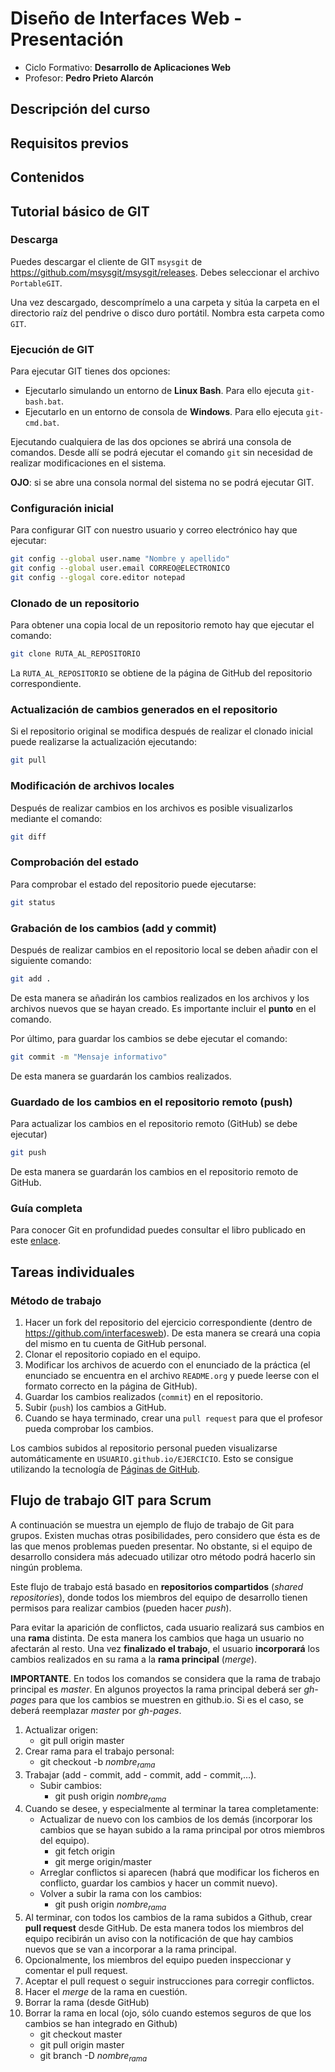 * Diseño de Interfaces Web - Presentación
- Ciclo Formativo: *Desarrollo de Aplicaciones Web*
- Profesor: *Pedro Prieto Alarcón*

** Descripción del curso
** Requisitos previos
** Contenidos
** Tutorial básico de GIT
*** Descarga
Puedes descargar el cliente de GIT ~msysgit~ de https://github.com/msysgit/msysgit/releases. Debes seleccionar el archivo ~PortableGIT~.

Una vez descargado, descomprímelo a una carpeta y sitúa la carpeta en el directorio raíz del pendrive o disco duro portátil. Nombra esta carpeta como ~GIT~.
*** Ejecución de GIT
Para ejecutar GIT tienes dos opciones:
- Ejecutarlo simulando un entorno de *Linux Bash*. Para ello ejecuta ~git-bash.bat~.
- Ejecutarlo en un entorno de consola de *Windows*. Para ello ejecuta ~git-cmd.bat~.
Ejecutando cualquiera de las dos opciones se abrirá una consola de comandos. Desde allí se podrá ejecutar el comando ~git~ sin necesidad de realizar modificaciones en el sistema.

*OJO*: si se abre una consola normal del sistema no se podrá ejecutar GIT.
*** Configuración inicial
Para configurar GIT con nuestro usuario y correo electrónico hay que ejecutar:
#+BEGIN_SRC sh
  git config --global user.name "Nombre y apellido"
  git config --global user.email CORREO@ELECTRONICO
  git config --glogal core.editor notepad
#+END_SRC
*** Clonado de un repositorio
Para obtener una copia local de un repositorio remoto hay que ejecutar el comando:
#+BEGIN_SRC sh
git clone RUTA_AL_REPOSITORIO
#+END_SRC
La ~RUTA_AL_REPOSITORIO~ se obtiene de la página de GitHub del repositorio correspondiente.
*** Actualización de cambios generados en el repositorio
Si el repositorio original se modifica después de realizar el clonado inicial puede realizarse la actualización ejecutando:
#+BEGIN_SRC sh
git pull
#+END_SRC
*** Modificación de archivos locales
Después de realizar cambios en los archivos es posible visualizarlos mediante el comando:
#+BEGIN_SRC sh
git diff
#+END_SRC
*** Comprobación del estado
Para comprobar el estado del repositorio puede ejecutarse:
#+BEGIN_SRC sh
git status
#+END_SRC
*** Grabación de los cambios (add y commit)
Después de realizar cambios en el repositorio local se deben añadir con el siguiente comando:
#+BEGIN_SRC sh
git add .
#+END_SRC
De esta manera se añadirán los cambios realizados en los archivos y los archivos nuevos que se hayan creado. Es importante incluir el *punto* en el comando.

Por último, para guardar los cambios se debe ejecutar el comando:
#+BEGIN_SRC sh
git commit -m "Mensaje informativo"
#+END_SRC
De esta manera se guardarán los cambios realizados.
*** Guardado de los cambios en el repositorio remoto (push)
Para actualizar los cambios en el repositorio remoto (GitHub) se debe ejecutar)
#+BEGIN_SRC sh
git push
#+END_SRC
De esta manera se guardarán los cambios en el repositorio remoto de GitHub.
*** Guía completa
Para conocer Git en profundidad puedes consultar el libro publicado en este [[http://git-scm.com/book/es/v1/][enlace]].
** Tareas individuales
*** Método de trabajo
1. Hacer un fork del repositorio del ejercicio correspondiente (dentro de https://github.com/interfacesweb). De esta manera se creará una copia del mismo en tu cuenta de GitHub personal.
2. Clonar el repositorio copiado en el equipo.
3. Modificar los archivos de acuerdo con el enunciado de la práctica (el enunciado se encuentra en el archivo ~README.org~ y puede leerse con el formato correcto en la página de GitHub).
4. Guardar los cambios realizados (~commit~) en el repositorio.
5. Subir (~push~) los cambios a GitHub.
6. Cuando se haya terminado, crear una ~pull request~ para que el profesor pueda comprobar los cambios.

Los cambios subidos al repositorio personal pueden visualizarse automáticamente en ~USUARIO.github.io/EJERCICIO~. Esto se consigue utilizando la tecnología de [[https://pages.github.com/][Páginas de GitHub]].
** Flujo de trabajo GIT para Scrum
A continuación se muestra un ejemplo de flujo de trabajo de Git para grupos. Existen muchas otras posibilidades, pero considero que ésta es de las que menos problemas pueden presentar. No obstante, si el equipo de desarrollo considera más adecuado utilizar otro método podrá hacerlo sin ningún problema.

Este flujo de trabajo está basado en *repositorios compartidos* (/shared repositories/), donde todos los miembros del equipo de desarrollo tienen permisos para realizar cambios (pueden hacer /push/). 

Para evitar la aparición de conflictos, cada usuario realizará sus cambios en una *rama* distinta. De esta manera los cambios que haga un usuario no afectarán al resto. Una vez *finalizado el trabajo*, el usuario *incorporará* los cambios realizados en su rama a la *rama principal* (/merge/).

*IMPORTANTE*. En todos los comandos se considera que la rama de trabajo principal es /master/. En algunos proyectos la rama principal deberá ser /gh-pages/ para que los cambios se muestren en github.io. Si es el caso, se deberá reemplazar /master/ por /gh-pages/.

1. Actualizar origen:
   - git pull origin master
2. Crear rama para el trabajo personal:
   - git checkout -b /nombre_rama/
3. Trabajar (add - commit, add - commit, add - commit,...).
   - Subir cambios:
     - git push origin /nombre_rama/
4. Cuando se desee, y especialmente al terminar la tarea completamente:
   - Actualizar de nuevo con los cambios de los demás (incorporar los cambios que se hayan subido a la rama principal por otros miembros del equipo).
     - git fetch origin
     - git merge origin/master
   - Arreglar conflictos si aparecen (habrá que modificar los ficheros en conflicto, guardar los cambios y hacer un commit nuevo).
   - Volver a subir la rama con los cambios:
     - git push origin /nombre_rama/
5. Al terminar, con todos los cambios de la rama subidos a Github, crear *pull request* desde GitHub. De esta manera todos los miembros del equipo recibirán un aviso con la notificación de que hay cambios nuevos que se van a incorporar a la rama principal.
6. Opcionalmente, los miembros del equipo pueden inspeccionar y comentar el pull request.
7. Aceptar el pull request o seguir instrucciones para corregir conflictos.
8. Hacer el /merge/ de la rama en cuestión.
9. Borrar la rama (desde GitHub)
10. Borrar la rama en local (ojo, sólo cuando estemos seguros de que los cambios se han integrado en Github)
    - git checkout master
    - git pull origin master
    - git branch -D /nombre_rama/
 
